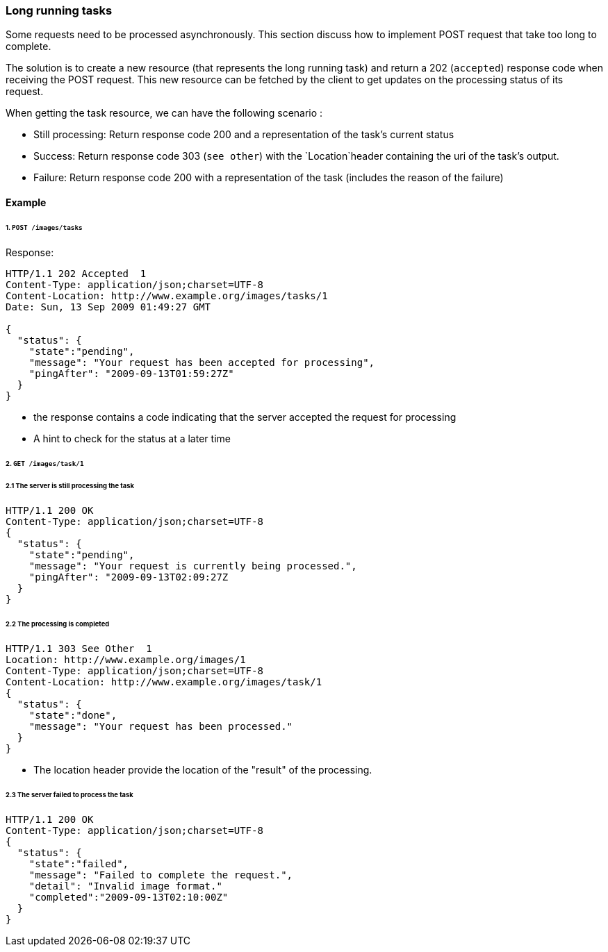 === Long running tasks

Some requests need to be processed asynchronously. This section discuss how to implement POST request that take too long to complete.

The solution is to create a new resource (that represents the long running task) and return a 202 (`accepted`) response code when receiving the POST request.
This new resource can be fetched by the client to get updates on the processing status of its request.

When getting the task resource, we can have the following scenario :

* Still processing: Return response code 200 and a representation of the task's current status
* Success: Return response code 303 (`see other`) with the `Location`header containing the uri of the task's output.
* Failure: Return response code 200 with a representation of the task (includes the reason of the failure)

==== Example
====== 1. `POST /images/tasks`
Response:

```
HTTP/1.1 202 Accepted  1
Content-Type: application/json;charset=UTF-8
Content-Location: http://www.example.org/images/tasks/1
Date: Sun, 13 Sep 2009 01:49:27 GMT

{
  "status": {
    "state":"pending",
    "message": "Your request has been accepted for processing",
    "pingAfter": "2009-09-13T01:59:27Z"
  }
}
```
* the response contains a code indicating that the server accepted the request for processing
* A hint to check for the status at a later time

====== 2. `GET /images/task/1`

====== 2.1 The server is still processing the task

```
HTTP/1.1 200 OK
Content-Type: application/json;charset=UTF-8
{
  "status": {
    "state":"pending",
    "message": "Your request is currently being processed.",
    "pingAfter": "2009-09-13T02:09:27Z
  }
}
```

====== 2.2 The processing is completed

```
HTTP/1.1 303 See Other  1
Location: http://www.example.org/images/1
Content-Type: application/json;charset=UTF-8
Content-Location: http://www.example.org/images/task/1
{
  "status": {
    "state":"done",
    "message": "Your request has been processed."
  }
}
```

* The location header provide the location of the "result" of the processing.

====== 2.3 The server failed to process the task

```
HTTP/1.1 200 OK
Content-Type: application/json;charset=UTF-8
{
  "status": {
    "state":"failed",
    "message": "Failed to complete the request.",
    "detail": "Invalid image format."
    "completed":"2009-09-13T02:10:00Z"
  }
}
```